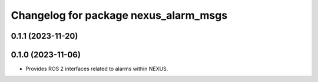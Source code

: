^^^^^^^^^^^^^^^^^^^^^^^^^^^^^^^^^^^^^^
Changelog for package nexus_alarm_msgs
^^^^^^^^^^^^^^^^^^^^^^^^^^^^^^^^^^^^^^

0.1.1 (2023-11-20)
------------------

0.1.0 (2023-11-06)
------------------
* Provides ROS 2 interfaces related to alarms within NEXUS.
